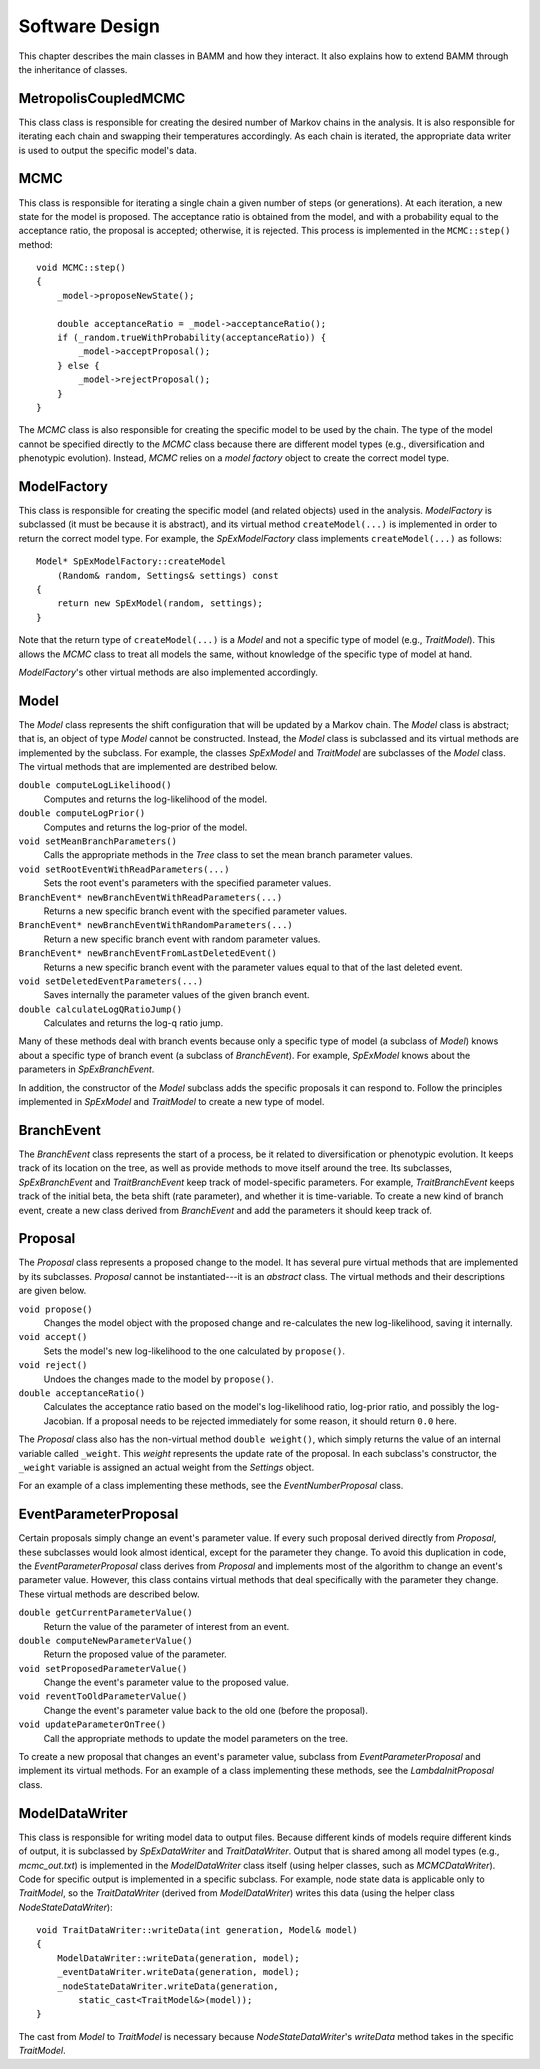 Software Design
===============

This chapter describes the main classes in BAMM and how they interact.
It also explains how to extend BAMM through the inheritance of classes.


MetropolisCoupledMCMC
---------------------

This class class is responsible
for creating the desired number of Markov chains in the analysis.
It is also responsible for iterating each chain
and swapping their temperatures accordingly.
As each chain is iterated, the appropriate data writer is used
to output the specific model's data.


MCMC
----

This class is responsible for iterating a single chain
a given number of steps (or generations).
At each iteration, a new state for the model is proposed.
The acceptance ratio is obtained from the model,
and with a probability equal to the acceptance ratio,
the proposal is accepted; otherwise, it is rejected.
This process is implemented in the ``MCMC::step()`` method::

    void MCMC::step()
    {
        _model->proposeNewState();

        double acceptanceRatio = _model->acceptanceRatio();
        if (_random.trueWithProbability(acceptanceRatio)) {
            _model->acceptProposal();
        } else {
            _model->rejectProposal();
        }
    }

The *MCMC* class is also responsible for creating
the specific model to be used by the chain.
The type of the model cannot be specified directly
to the *MCMC* class because there are different model types
(e.g., diversification and phenotypic evolution).
Instead, *MCMC* relies on a *model factory* object
to create the correct model type.


ModelFactory
------------

This class is responsible for creating
the specific model (and related objects) used in the analysis.
*ModelFactory* is subclassed (it must be because it is abstract),
and its virtual method ``createModel(...)`` is implemented
in order to return the correct model type.
For example, the *SpExModelFactory* class
implements ``createModel(...)`` as follows::

    Model* SpExModelFactory::createModel
        (Random& random, Settings& settings) const
    {
        return new SpExModel(random, settings);
    }

Note that the return type of ``createModel(...)`` is a *Model*
and not a specific type of model (e.g., *TraitModel*).
This allows the *MCMC* class to treat all models the same,
without knowledge of the specific type of model at hand.

*ModelFactory*'s other virtual methods are also implemented accordingly.


Model
-----

The *Model* class represents the shift configuration
that will be updated by a Markov chain.
The *Model* class is abstract;
that is, an object of type *Model* cannot be constructed.
Instead, the *Model* class is subclassed
and its virtual methods are implemented by the subclass.
For example, the classes *SpExModel* and *TraitModel*
are subclasses of the *Model* class.
The virtual methods that are implemented are destribed below.

``double computeLogLikelihood()``
    Computes and returns the log-likelihood of the model.

``double computeLogPrior()``
    Computes and returns the log-prior of the model.

``void setMeanBranchParameters()``
    Calls the appropriate methods in the *Tree* class
    to set the mean branch parameter values.

``void setRootEventWithReadParameters(...)``
    Sets the root event's parameters with the specified parameter values.

``BranchEvent* newBranchEventWithReadParameters(...)``
    Returns a new specific branch event with the specified parameter values.

``BranchEvent* newBranchEventWithRandomParameters(...)``
    Return a new specific branch event with random parameter values.

``BranchEvent* newBranchEventFromLastDeletedEvent()``
    Returns a new specific branch event with the parameter values
    equal to that of the last deleted event.

``void setDeletedEventParameters(...)``
    Saves internally the parameter values of the given branch event.

``double calculateLogQRatioJump()``
    Calculates and returns the log-q ratio jump.

Many of these methods deal with branch events
because only a specific type of model (a subclass of *Model*)
knows about a specific type of branch event (a subclass of *BranchEvent*).
For example, *SpExModel* knows about the parameters in *SpExBranchEvent*.

In addition, the constructor of the *Model* subclass
adds the specific proposals it can respond to.
Follow the principles implemented in *SpExModel* and *TraitModel*
to create a new type of model.


BranchEvent
-----------

The *BranchEvent* class represents the start of a process,
be it related to diversification or phenotypic evolution.
It keeps track of its location on the tree,
as well as provide methods to move itself around the tree.
Its subclasses, *SpExBranchEvent* and *TraitBranchEvent*
keep track of model-specific parameters.
For example, *TraitBranchEvent* keeps track of the initial beta,
the beta shift (rate parameter), and whether it is time-variable.
To create a new kind of branch event,
create a new class derived from *BranchEvent*
and add the parameters it should keep track of.


Proposal
--------

The *Proposal* class represents a proposed change to the model.
It has several pure virtual methods that are implemented by its subclasses.
*Proposal* cannot be instantiated---it is an *abstract* class.
The virtual methods and their descriptions are given below.

``void propose()``
    Changes the model object with the proposed change
    and re-calculates the new log-likelihood, saving it internally.

``void accept()``
    Sets the model's new log-likelihood to the one calculated by ``propose()``.

``void reject()``
    Undoes the changes made to the model by ``propose()``.

``double acceptanceRatio()``
    Calculates the acceptance ratio based on the model's
    log-likelihood ratio, log-prior ratio, and possibly the log-Jacobian.
    If a proposal needs to be rejected immediately for some reason,
    it should return ``0.0`` here.

The *Proposal* class also has the non-virtual method ``double weight()``,
which simply returns the value of an internal variable called ``_weight``.
This *weight* represents the update rate of the proposal.
In each subclass's constructor, the ``_weight`` variable
is assigned an actual weight from the *Settings* object.

For an example of a class implementing these methods,
see the *EventNumberProposal* class.


EventParameterProposal
----------------------

Certain proposals simply change an event's parameter value.
If every such proposal derived directly from *Proposal*,
these subclasses would look almost identical,
except for the parameter they change.
To avoid this duplication in code,
the *EventParameterProposal* class derives from *Proposal*
and implements most of the algorithm
to change an event's parameter value.
However, this class contains virtual methods
that deal specifically with the parameter they change.
These virtual methods are described below.

``double getCurrentParameterValue()``
    Return the value of the parameter of interest from an event.

``double computeNewParameterValue()``
    Return the proposed value of the parameter.

``void setProposedParameterValue()``
    Change the event's parameter value to the proposed value.

``void reventToOldParameterValue()``
    Change the event's parameter value back to the old one
    (before the proposal).

``void updateParameterOnTree()``
    Call the appropriate methods to update the model parameters on the tree.

To create a new proposal that changes an event's parameter value,
subclass from *EventParameterProposal* and implement its virtual methods.
For an example of a class implementing these methods,
see the *LambdaInitProposal* class.


ModelDataWriter
---------------

This class is responsible for writing model data to output files.
Because different kinds of models require different kinds of output,
it is subclassed by *SpExDataWriter* and *TraitDataWriter*.
Output that is shared among all model types (e.g., *mcmc_out.txt*)
is implemented in the *ModelDataWriter* class itself
(using helper classes, such as *MCMCDataWriter*).
Code for specific output is implemented in a specific subclass.
For example, node state data is applicable only to *TraitModel*,
so the *TraitDataWriter* (derived from *ModelDataWriter*) writes this data
(using the helper class *NodeStateDataWriter*)::

    void TraitDataWriter::writeData(int generation, Model& model)
    {
        ModelDataWriter::writeData(generation, model);
        _eventDataWriter.writeData(generation, model);
        _nodeStateDataWriter.writeData(generation,
            static_cast<TraitModel&>(model));
    }

The cast from *Model* to *TraitModel* is necessary
because *NodeStateDataWriter*'s *writeData* method
takes in the specific *TraitModel*.
